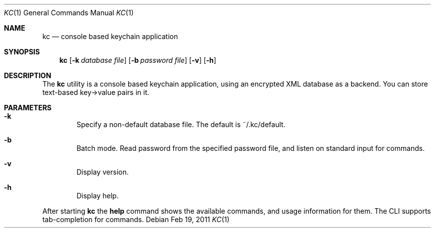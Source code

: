 .\"Copyright (c) 2011 LEVAI Daniel
.\"All rights reserved.
.\"Redistribution and use in source and binary forms, with or without
.\"modification, are permitted provided that the following conditions are met:
.\"	* Redistributions of source code must retain the above copyright
.\"	notice, this list of conditions and the following disclaimer.
.\"	* Redistributions in binary form must reproduce the above copyright
.\"	notice, this list of conditions and the following disclaimer in the
.\"	documentation and/or other materials provided with the distribution.
.\"THIS SOFTWARE IS PROVIDED BY THE COPYRIGHT HOLDERS AND CONTRIBUTORS "AS IS" AND
.\"ANY EXPRESS OR IMPLIED WARRANTIES, INCLUDING, BUT NOT LIMITED TO, THE IMPLIED
.\"WARRANTIES OF MERCHANTABILITY AND FITNESS FOR A PARTICULAR PURPOSE ARE
.\"DISCLAIMED. IN NO EVENT SHALL LEVAI Daniel BE LIABLE FOR ANY
.\"DIRECT, INDIRECT, INCIDENTAL, SPECIAL, EXEMPLARY, OR CONSEQUENTIAL DAMAGES
.\"(INCLUDING, BUT NOT LIMITED TO, PROCUREMENT OF SUBSTITUTE GOODS OR SERVICES;
.\"LOSS OF USE, DATA, OR PROFITS; OR BUSINESS INTERRUPTION) HOWEVER CAUSED AND
.\"ON ANY THEORY OF LIABILITY, WHETHER IN CONTRACT, STRICT LIABILITY, OR TORT
.\"(INCLUDING NEGLIGENCE OR OTHERWISE) ARISING IN ANY WAY OUT OF THE USE OF THIS
.\"SOFTWARE, EVEN IF ADVISED OF THE POSSIBILITY OF SUCH DAMAGE.
.Dd $Mdocdate: Feb 19 2011 $
.Dt KC 1
.Os
.Sh NAME
.Nm kc
.Nd console based keychain application
.Sh SYNOPSIS
.Nm kc
.Op Fl k Ar database file
.Op Fl b Ar password file
.Op Fl v
.Op Fl h
.Sh DESCRIPTION
The
.Nm
utility is a console based keychain application, using an encrypted XML database as a backend. You can store text-based key->value pairs in it.
.Sh PARAMETERS
.Bl -tag -offset ||| -width |
.It Cm -k
Specify a non-default database file. The default is ~/.kc/default.
.It Cm -b
Batch mode. Read password from the specified password file, and listen on standard input for commands.
.It Cm -v
Display version.
.It Cm -h
Display help.
.El
.Pp
After starting
.Nm
the
.Cm help
command shows the available commands, and usage information for them. The CLI supports tab-completion for commands.

